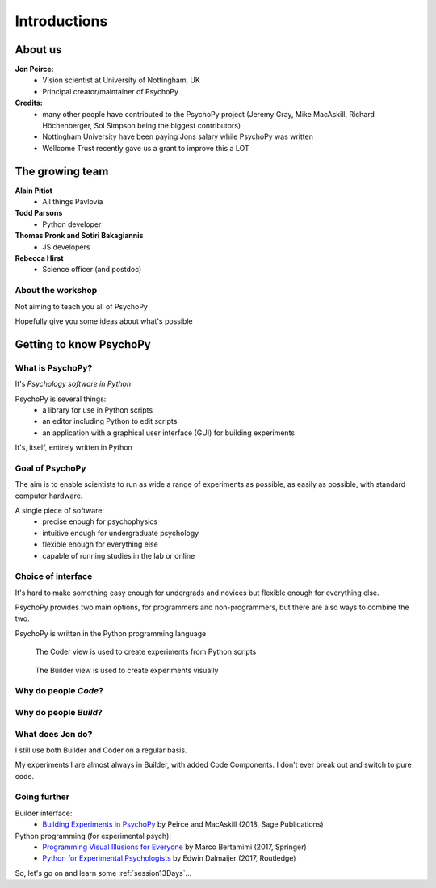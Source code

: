 
.. ifslides::

  .. image:: /_static/OST600.png
    :align: left
    :scale: 25%

.. _introduction3days:

Introductions
----------------

About us
==========

**Jon Peirce:**
    * Vision scientist at University of Nottingham, UK
    * Principal creator/maintainer of PsychoPy

**Credits:**
    - many other people have contributed to the PsychoPy project (Jeremy Gray, Mike MacAskill, Richard Höchenberger, Sol Simpson being the biggest contributors)

    - Nottingham University have been paying Jons salary while PsychoPy was written

    - Wellcome Trust recently gave us a grant to improve this a LOT

.. image:: /_static/nott_logo.png
    :align: right
    :scale: 25%

The growing team
==========

**Alain Pitiot**
    * All things Pavlovia
**Todd Parsons**  
    * Python developer
**Thomas Pronk and Sotiri Bakagiannis**
    * JS developers
**Rebecca Hirst** 
    * Science officer (and postdoc)

About the workshop
~~~~~~~~~~~~~~~~~~~~~~

Not aiming to teach you all of PsychoPy

Hopefully give you some ideas about what's possible



Getting to know PsychoPy
============================

What is PsychoPy?
~~~~~~~~~~~~~~~~~~

It's `Psychology software in Python`

PsychoPy is several things:
    * a library for use in Python scripts
    * an editor including Python to edit scripts
    * an application with a graphical user interface (GUI) for building experiments

It's, itself, entirely written in Python

Goal of PsychoPy
~~~~~~~~~~~~~~~~~~

The aim is to enable scientists to run as wide a range of experiments as possible, as easily
as possible, with standard computer hardware.

A single piece of software:
    - precise enough for psychophysics
    - intuitive enough for undergraduate psychology
    - flexible enough for everything else
    - capable of running studies in the lab or online

Choice of interface
~~~~~~~~~~~~~~~~~~~~~

It's hard to make something easy enough for undergrads and novices but flexible enough for everything else.

PsychoPy provides two main options, for programmers and non-programmers, but there are also ways to combine the two.

PsychoPy is written in the Python programming language

.. nextslide::

.. figure:: /_images/coderView2020.png

   The Coder view is used to create experiments from Python scripts

.. nextslide::

.. figure:: /_images/builderView2020.png

   The Builder view is used to create experiments visually

Why do people *Code*?
~~~~~~~~~~~~~~~~~~~~~~~~~~~~~~~~~~~~

.. rst-class:: build

    - To implement more complex experimental designs/procedures(?)
    - To break out of the current trial structure or hardware drawing loop cycle
    - To know exactly what the code is doing(?)
    - To program things that aren't psychology experiments. (e.g. stats, simulations, analyses etc.)

Why do people *Build*?
~~~~~~~~~~~~~~~~~~~~~~~~~~~~~~~~~~~~~~

.. rst-class:: build

    - It is far faster to develop experiments!
    - You can still understand (and build on) your experiment next year
    - You'll probably have fewer bugs
    - Code Components can be used in nearly all places where Builder isn't enough
    - Your Builder experiment will also compile to a web (JS/HTML) experiment!

What does **Jon** do?
~~~~~~~~~~~~~~~~~~~~~~~~~~

I still use both Builder and Coder on a regular basis.

My experiments I are almost always in Builder, with added Code Components. I don't ever break out and switch to pure code.


Going further
~~~~~~~~~~~~~~~~~~~~~~

Builder interface:
    - `Building Experiments in PsychoPy <https://uk.sagepub.com/en-gb/eur/building-experiments-in-psychopy/book253480>`_ by Peirce and MacAskill (2018, Sage Publications)

Python programming (for experimental psych):
    - `Programming Visual Illusions for Everyone <http://www.springer.com/gb/book/9783319640655>`_ by Marco Bertamimi (2017, Springer) 
    - `Python for Experimental Psychologists <https://www.amazon.co.uk/Python-Experimental-Psychologists-Edwin-Dalmaijer/dp/1138671576>`_ by Edwin Dalmaijer (2017, Routledge)

So, let's go on and learn some :ref:`session13Days`...
